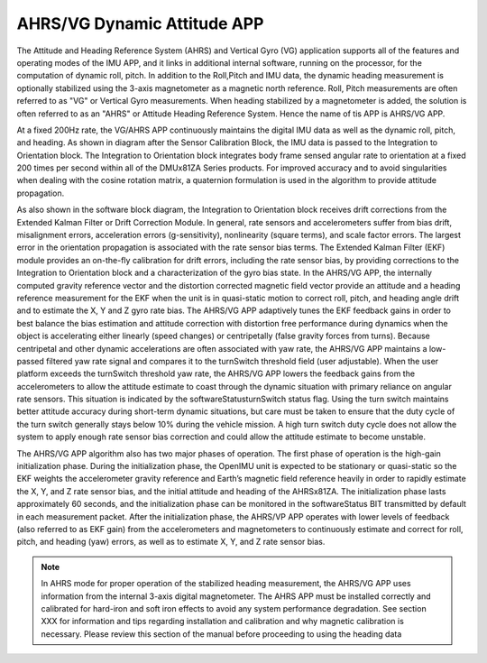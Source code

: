
AHRS/VG Dynamic Attitude APP
============================

The Attitude and Heading Reference System (AHRS) and Vertical Gyro (VG) application 
supports all of the features and operating modes of the
IMU APP, and it links in additional internal software, running on the
processor, for the computation of dynamic roll, pitch. 
In addition to the Roll,Pitch and IMU data, the dynamic heading measurement is optionally stabilized 
using the 3-axis magnetometer as a magnetic north reference.  Roll, Pitch
measurements are often referred to as "VG" or Vertical Gyro measurements.
When heading stabilized by a magnetometer is added, the solution is often referred to
as an "AHRS" or Attitude Heading Reference System.  Hence the name of tis APP
is AHRS/VG APP.

At a fixed 200Hz rate, the VG/AHRS APP continuously maintains the digital
IMU data as well as the dynamic roll, pitch, and heading. As shown in diagram
after the Sensor Calibration Block, the IMU data is
passed to the Integration to Orientation block. The Integration to
Orientation block integrates body frame sensed angular rate to
orientation at a fixed 200 times per second within all of the DMUx81ZA
Series products. For improved accuracy and to avoid singularities when
dealing with the cosine rotation matrix, a quaternion formulation is
used in the algorithm to provide attitude propagation.

As also shown in the software block diagram, the Integration to
Orientation block receives drift corrections from the Extended Kalman
Filter or Drift Correction Module. In general, rate sensors and
accelerometers suffer from bias drift, misalignment errors, acceleration
errors (g-sensitivity), nonlinearity (square terms), and scale factor
errors. The largest error in the orientation propagation is associated
with the rate sensor bias terms. The Extended Kalman Filter (EKF) module
provides an on-the-fly calibration for drift errors, including the rate
sensor bias, by providing corrections to the Integration to Orientation
block and a characterization of the gyro bias state. In the AHRS/VG APP,
the internally computed gravity reference vector and the distortion
corrected magnetic field vector provide an attitude and a heading
reference measurement for the EKF when the unit is in quasi-static
motion to correct roll, pitch, and heading angle drift and to estimate
the X, Y and Z gyro rate bias. The AHRS/VG APP adaptively tunes the EKF
feedback gains in order to best balance the bias estimation and attitude
correction with distortion free performance during dynamics when the
object is accelerating either linearly (speed changes) or centripetally
(false gravity forces from turns). Because centripetal and other dynamic
accelerations are often associated with yaw rate, the AHRS/VG APP
maintains a low-passed filtered yaw rate signal and compares it to the
turnSwitch threshold field (user adjustable). When the user platform
exceeds the turnSwitch threshold yaw rate,
the AHRS/VG APP lowers the feedback gains from the accelerometers to allow
the attitude estimate to coast through the dynamic situation with
primary reliance on angular rate sensors. This situation is indicated by
the softwareStatusturnSwitch status flag. Using the turn switch
maintains better attitude accuracy during short-term dynamic situations,
but care must be taken to ensure that the duty cycle of the turn switch
generally stays below 10% during the vehicle mission. A high turn switch
duty cycle does not allow the system to apply enough rate sensor bias
correction and could allow the attitude estimate to become unstable.

The AHRS/VG APP algorithm also has two major phases of operation. The first phase of
operation is the high-gain initialization phase. During the
initialization phase, the OpenIMU unit is expected to be stationary or
quasi-static so the EKF weights the accelerometer gravity reference and
Earth’s magnetic field reference heavily in order to rapidly estimate
the X, Y, and Z rate sensor bias, and the initial attitude and heading
of the AHRSx81ZA. The initialization phase lasts approximately 60
seconds, and the initialization phase can be monitored in the
softwareStatus BIT transmitted by default in each measurement packet.
After the initialization phase, the AHRS/VP APP operates with lower levels
of feedback (also referred to as EKF gain) from the accelerometers and
magnetometers to continuously estimate and correct for roll, pitch, and
heading (yaw) errors, as well as to estimate X, Y, and Z rate sensor
bias.

.. note:: 

    In AHRS mode for proper operation of the stabilized heading measurement, the AHRS/VG
    APP uses information from the internal 3-axis digital magnetometer. The AHRS APP must be installed
    correctly and calibrated for hard-iron and soft iron effects to avoid
    any system performance degradation. See section XXX for
    information and tips regarding installation and calibration and why
    magnetic calibration is necessary. Please review this section of the
    manual before proceeding to using the heading data



.. contents:: Contents
    :local:

